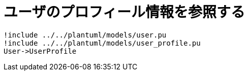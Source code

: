 # ユーザのプロフィール情報を参照する

[plantuml, diagram-classes, png]
....
!include ../../plantuml/models/user.pu
!include ../../plantuml/models/user_profile.pu
User->UserProfile
....
